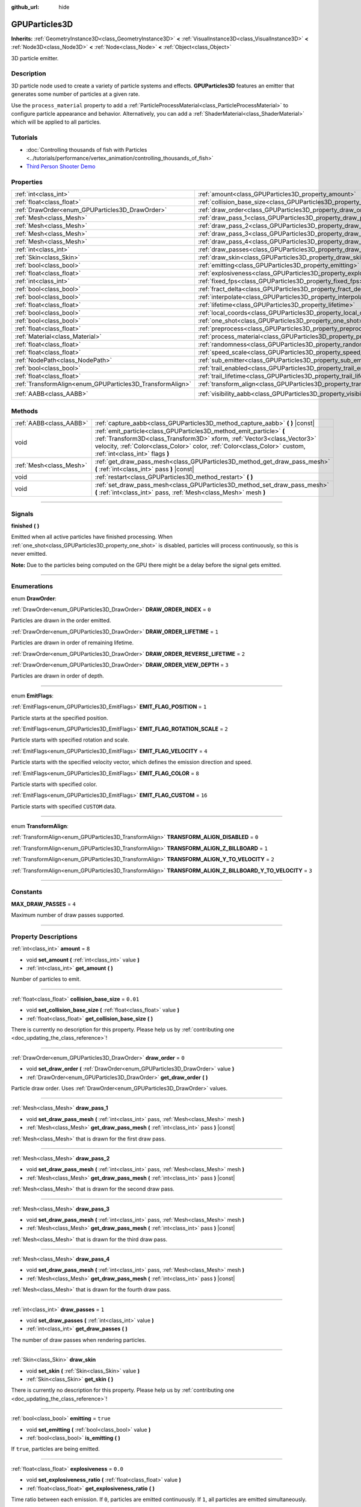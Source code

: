 :github_url: hide

.. DO NOT EDIT THIS FILE!!!
.. Generated automatically from Godot engine sources.
.. Generator: https://github.com/godotengine/godot/tree/master/doc/tools/make_rst.py.
.. XML source: https://github.com/godotengine/godot/tree/master/doc/classes/GPUParticles3D.xml.

.. _class_GPUParticles3D:

GPUParticles3D
==============

**Inherits:** :ref:`GeometryInstance3D<class_GeometryInstance3D>` **<** :ref:`VisualInstance3D<class_VisualInstance3D>` **<** :ref:`Node3D<class_Node3D>` **<** :ref:`Node<class_Node>` **<** :ref:`Object<class_Object>`

3D particle emitter.

.. rst-class:: classref-introduction-group

Description
-----------

3D particle node used to create a variety of particle systems and effects. **GPUParticles3D** features an emitter that generates some number of particles at a given rate.

Use the ``process_material`` property to add a :ref:`ParticleProcessMaterial<class_ParticleProcessMaterial>` to configure particle appearance and behavior. Alternatively, you can add a :ref:`ShaderMaterial<class_ShaderMaterial>` which will be applied to all particles.

.. rst-class:: classref-introduction-group

Tutorials
---------

- :doc:`Controlling thousands of fish with Particles <../tutorials/performance/vertex_animation/controlling_thousands_of_fish>`

- `Third Person Shooter Demo <https://godotengine.org/asset-library/asset/678>`__

.. rst-class:: classref-reftable-group

Properties
----------

.. table::
   :widths: auto

   +-----------------------------------------------------------+-------------------------------------------------------------------------------+-------------------------------+
   | :ref:`int<class_int>`                                     | :ref:`amount<class_GPUParticles3D_property_amount>`                           | ``8``                         |
   +-----------------------------------------------------------+-------------------------------------------------------------------------------+-------------------------------+
   | :ref:`float<class_float>`                                 | :ref:`collision_base_size<class_GPUParticles3D_property_collision_base_size>` | ``0.01``                      |
   +-----------------------------------------------------------+-------------------------------------------------------------------------------+-------------------------------+
   | :ref:`DrawOrder<enum_GPUParticles3D_DrawOrder>`           | :ref:`draw_order<class_GPUParticles3D_property_draw_order>`                   | ``0``                         |
   +-----------------------------------------------------------+-------------------------------------------------------------------------------+-------------------------------+
   | :ref:`Mesh<class_Mesh>`                                   | :ref:`draw_pass_1<class_GPUParticles3D_property_draw_pass_1>`                 |                               |
   +-----------------------------------------------------------+-------------------------------------------------------------------------------+-------------------------------+
   | :ref:`Mesh<class_Mesh>`                                   | :ref:`draw_pass_2<class_GPUParticles3D_property_draw_pass_2>`                 |                               |
   +-----------------------------------------------------------+-------------------------------------------------------------------------------+-------------------------------+
   | :ref:`Mesh<class_Mesh>`                                   | :ref:`draw_pass_3<class_GPUParticles3D_property_draw_pass_3>`                 |                               |
   +-----------------------------------------------------------+-------------------------------------------------------------------------------+-------------------------------+
   | :ref:`Mesh<class_Mesh>`                                   | :ref:`draw_pass_4<class_GPUParticles3D_property_draw_pass_4>`                 |                               |
   +-----------------------------------------------------------+-------------------------------------------------------------------------------+-------------------------------+
   | :ref:`int<class_int>`                                     | :ref:`draw_passes<class_GPUParticles3D_property_draw_passes>`                 | ``1``                         |
   +-----------------------------------------------------------+-------------------------------------------------------------------------------+-------------------------------+
   | :ref:`Skin<class_Skin>`                                   | :ref:`draw_skin<class_GPUParticles3D_property_draw_skin>`                     |                               |
   +-----------------------------------------------------------+-------------------------------------------------------------------------------+-------------------------------+
   | :ref:`bool<class_bool>`                                   | :ref:`emitting<class_GPUParticles3D_property_emitting>`                       | ``true``                      |
   +-----------------------------------------------------------+-------------------------------------------------------------------------------+-------------------------------+
   | :ref:`float<class_float>`                                 | :ref:`explosiveness<class_GPUParticles3D_property_explosiveness>`             | ``0.0``                       |
   +-----------------------------------------------------------+-------------------------------------------------------------------------------+-------------------------------+
   | :ref:`int<class_int>`                                     | :ref:`fixed_fps<class_GPUParticles3D_property_fixed_fps>`                     | ``30``                        |
   +-----------------------------------------------------------+-------------------------------------------------------------------------------+-------------------------------+
   | :ref:`bool<class_bool>`                                   | :ref:`fract_delta<class_GPUParticles3D_property_fract_delta>`                 | ``true``                      |
   +-----------------------------------------------------------+-------------------------------------------------------------------------------+-------------------------------+
   | :ref:`bool<class_bool>`                                   | :ref:`interpolate<class_GPUParticles3D_property_interpolate>`                 | ``true``                      |
   +-----------------------------------------------------------+-------------------------------------------------------------------------------+-------------------------------+
   | :ref:`float<class_float>`                                 | :ref:`lifetime<class_GPUParticles3D_property_lifetime>`                       | ``1.0``                       |
   +-----------------------------------------------------------+-------------------------------------------------------------------------------+-------------------------------+
   | :ref:`bool<class_bool>`                                   | :ref:`local_coords<class_GPUParticles3D_property_local_coords>`               | ``false``                     |
   +-----------------------------------------------------------+-------------------------------------------------------------------------------+-------------------------------+
   | :ref:`bool<class_bool>`                                   | :ref:`one_shot<class_GPUParticles3D_property_one_shot>`                       | ``false``                     |
   +-----------------------------------------------------------+-------------------------------------------------------------------------------+-------------------------------+
   | :ref:`float<class_float>`                                 | :ref:`preprocess<class_GPUParticles3D_property_preprocess>`                   | ``0.0``                       |
   +-----------------------------------------------------------+-------------------------------------------------------------------------------+-------------------------------+
   | :ref:`Material<class_Material>`                           | :ref:`process_material<class_GPUParticles3D_property_process_material>`       |                               |
   +-----------------------------------------------------------+-------------------------------------------------------------------------------+-------------------------------+
   | :ref:`float<class_float>`                                 | :ref:`randomness<class_GPUParticles3D_property_randomness>`                   | ``0.0``                       |
   +-----------------------------------------------------------+-------------------------------------------------------------------------------+-------------------------------+
   | :ref:`float<class_float>`                                 | :ref:`speed_scale<class_GPUParticles3D_property_speed_scale>`                 | ``1.0``                       |
   +-----------------------------------------------------------+-------------------------------------------------------------------------------+-------------------------------+
   | :ref:`NodePath<class_NodePath>`                           | :ref:`sub_emitter<class_GPUParticles3D_property_sub_emitter>`                 | ``NodePath("")``              |
   +-----------------------------------------------------------+-------------------------------------------------------------------------------+-------------------------------+
   | :ref:`bool<class_bool>`                                   | :ref:`trail_enabled<class_GPUParticles3D_property_trail_enabled>`             | ``false``                     |
   +-----------------------------------------------------------+-------------------------------------------------------------------------------+-------------------------------+
   | :ref:`float<class_float>`                                 | :ref:`trail_lifetime<class_GPUParticles3D_property_trail_lifetime>`           | ``0.3``                       |
   +-----------------------------------------------------------+-------------------------------------------------------------------------------+-------------------------------+
   | :ref:`TransformAlign<enum_GPUParticles3D_TransformAlign>` | :ref:`transform_align<class_GPUParticles3D_property_transform_align>`         | ``0``                         |
   +-----------------------------------------------------------+-------------------------------------------------------------------------------+-------------------------------+
   | :ref:`AABB<class_AABB>`                                   | :ref:`visibility_aabb<class_GPUParticles3D_property_visibility_aabb>`         | ``AABB(-4, -4, -4, 8, 8, 8)`` |
   +-----------------------------------------------------------+-------------------------------------------------------------------------------+-------------------------------+

.. rst-class:: classref-reftable-group

Methods
-------

.. table::
   :widths: auto

   +-------------------------+-----------------------------------------------------------------------------------------------------------------------------------------------------------------------------------------------------------------------------------------------------------------+
   | :ref:`AABB<class_AABB>` | :ref:`capture_aabb<class_GPUParticles3D_method_capture_aabb>` **(** **)** |const|                                                                                                                                                                               |
   +-------------------------+-----------------------------------------------------------------------------------------------------------------------------------------------------------------------------------------------------------------------------------------------------------------+
   | void                    | :ref:`emit_particle<class_GPUParticles3D_method_emit_particle>` **(** :ref:`Transform3D<class_Transform3D>` xform, :ref:`Vector3<class_Vector3>` velocity, :ref:`Color<class_Color>` color, :ref:`Color<class_Color>` custom, :ref:`int<class_int>` flags **)** |
   +-------------------------+-----------------------------------------------------------------------------------------------------------------------------------------------------------------------------------------------------------------------------------------------------------------+
   | :ref:`Mesh<class_Mesh>` | :ref:`get_draw_pass_mesh<class_GPUParticles3D_method_get_draw_pass_mesh>` **(** :ref:`int<class_int>` pass **)** |const|                                                                                                                                        |
   +-------------------------+-----------------------------------------------------------------------------------------------------------------------------------------------------------------------------------------------------------------------------------------------------------------+
   | void                    | :ref:`restart<class_GPUParticles3D_method_restart>` **(** **)**                                                                                                                                                                                                 |
   +-------------------------+-----------------------------------------------------------------------------------------------------------------------------------------------------------------------------------------------------------------------------------------------------------------+
   | void                    | :ref:`set_draw_pass_mesh<class_GPUParticles3D_method_set_draw_pass_mesh>` **(** :ref:`int<class_int>` pass, :ref:`Mesh<class_Mesh>` mesh **)**                                                                                                                  |
   +-------------------------+-----------------------------------------------------------------------------------------------------------------------------------------------------------------------------------------------------------------------------------------------------------------+

.. rst-class:: classref-section-separator

----

.. rst-class:: classref-descriptions-group

Signals
-------

.. _class_GPUParticles3D_signal_finished:

.. rst-class:: classref-signal

**finished** **(** **)**

Emitted when all active particles have finished processing. When :ref:`one_shot<class_GPUParticles3D_property_one_shot>` is disabled, particles will process continuously, so this is never emitted.

\ **Note:** Due to the particles being computed on the GPU there might be a delay before the signal gets emitted.

.. rst-class:: classref-section-separator

----

.. rst-class:: classref-descriptions-group

Enumerations
------------

.. _enum_GPUParticles3D_DrawOrder:

.. rst-class:: classref-enumeration

enum **DrawOrder**:

.. _class_GPUParticles3D_constant_DRAW_ORDER_INDEX:

.. rst-class:: classref-enumeration-constant

:ref:`DrawOrder<enum_GPUParticles3D_DrawOrder>` **DRAW_ORDER_INDEX** = ``0``

Particles are drawn in the order emitted.

.. _class_GPUParticles3D_constant_DRAW_ORDER_LIFETIME:

.. rst-class:: classref-enumeration-constant

:ref:`DrawOrder<enum_GPUParticles3D_DrawOrder>` **DRAW_ORDER_LIFETIME** = ``1``

Particles are drawn in order of remaining lifetime.

.. _class_GPUParticles3D_constant_DRAW_ORDER_REVERSE_LIFETIME:

.. rst-class:: classref-enumeration-constant

:ref:`DrawOrder<enum_GPUParticles3D_DrawOrder>` **DRAW_ORDER_REVERSE_LIFETIME** = ``2``



.. _class_GPUParticles3D_constant_DRAW_ORDER_VIEW_DEPTH:

.. rst-class:: classref-enumeration-constant

:ref:`DrawOrder<enum_GPUParticles3D_DrawOrder>` **DRAW_ORDER_VIEW_DEPTH** = ``3``

Particles are drawn in order of depth.

.. rst-class:: classref-item-separator

----

.. _enum_GPUParticles3D_EmitFlags:

.. rst-class:: classref-enumeration

enum **EmitFlags**:

.. _class_GPUParticles3D_constant_EMIT_FLAG_POSITION:

.. rst-class:: classref-enumeration-constant

:ref:`EmitFlags<enum_GPUParticles3D_EmitFlags>` **EMIT_FLAG_POSITION** = ``1``

Particle starts at the specified position.

.. _class_GPUParticles3D_constant_EMIT_FLAG_ROTATION_SCALE:

.. rst-class:: classref-enumeration-constant

:ref:`EmitFlags<enum_GPUParticles3D_EmitFlags>` **EMIT_FLAG_ROTATION_SCALE** = ``2``

Particle starts with specified rotation and scale.

.. _class_GPUParticles3D_constant_EMIT_FLAG_VELOCITY:

.. rst-class:: classref-enumeration-constant

:ref:`EmitFlags<enum_GPUParticles3D_EmitFlags>` **EMIT_FLAG_VELOCITY** = ``4``

Particle starts with the specified velocity vector, which defines the emission direction and speed.

.. _class_GPUParticles3D_constant_EMIT_FLAG_COLOR:

.. rst-class:: classref-enumeration-constant

:ref:`EmitFlags<enum_GPUParticles3D_EmitFlags>` **EMIT_FLAG_COLOR** = ``8``

Particle starts with specified color.

.. _class_GPUParticles3D_constant_EMIT_FLAG_CUSTOM:

.. rst-class:: classref-enumeration-constant

:ref:`EmitFlags<enum_GPUParticles3D_EmitFlags>` **EMIT_FLAG_CUSTOM** = ``16``

Particle starts with specified ``CUSTOM`` data.

.. rst-class:: classref-item-separator

----

.. _enum_GPUParticles3D_TransformAlign:

.. rst-class:: classref-enumeration

enum **TransformAlign**:

.. _class_GPUParticles3D_constant_TRANSFORM_ALIGN_DISABLED:

.. rst-class:: classref-enumeration-constant

:ref:`TransformAlign<enum_GPUParticles3D_TransformAlign>` **TRANSFORM_ALIGN_DISABLED** = ``0``



.. _class_GPUParticles3D_constant_TRANSFORM_ALIGN_Z_BILLBOARD:

.. rst-class:: classref-enumeration-constant

:ref:`TransformAlign<enum_GPUParticles3D_TransformAlign>` **TRANSFORM_ALIGN_Z_BILLBOARD** = ``1``



.. _class_GPUParticles3D_constant_TRANSFORM_ALIGN_Y_TO_VELOCITY:

.. rst-class:: classref-enumeration-constant

:ref:`TransformAlign<enum_GPUParticles3D_TransformAlign>` **TRANSFORM_ALIGN_Y_TO_VELOCITY** = ``2``



.. _class_GPUParticles3D_constant_TRANSFORM_ALIGN_Z_BILLBOARD_Y_TO_VELOCITY:

.. rst-class:: classref-enumeration-constant

:ref:`TransformAlign<enum_GPUParticles3D_TransformAlign>` **TRANSFORM_ALIGN_Z_BILLBOARD_Y_TO_VELOCITY** = ``3``



.. rst-class:: classref-section-separator

----

.. rst-class:: classref-descriptions-group

Constants
---------

.. _class_GPUParticles3D_constant_MAX_DRAW_PASSES:

.. rst-class:: classref-constant

**MAX_DRAW_PASSES** = ``4``

Maximum number of draw passes supported.

.. rst-class:: classref-section-separator

----

.. rst-class:: classref-descriptions-group

Property Descriptions
---------------------

.. _class_GPUParticles3D_property_amount:

.. rst-class:: classref-property

:ref:`int<class_int>` **amount** = ``8``

.. rst-class:: classref-property-setget

- void **set_amount** **(** :ref:`int<class_int>` value **)**
- :ref:`int<class_int>` **get_amount** **(** **)**

Number of particles to emit.

.. rst-class:: classref-item-separator

----

.. _class_GPUParticles3D_property_collision_base_size:

.. rst-class:: classref-property

:ref:`float<class_float>` **collision_base_size** = ``0.01``

.. rst-class:: classref-property-setget

- void **set_collision_base_size** **(** :ref:`float<class_float>` value **)**
- :ref:`float<class_float>` **get_collision_base_size** **(** **)**

.. container:: contribute

	There is currently no description for this property. Please help us by :ref:`contributing one <doc_updating_the_class_reference>`!

.. rst-class:: classref-item-separator

----

.. _class_GPUParticles3D_property_draw_order:

.. rst-class:: classref-property

:ref:`DrawOrder<enum_GPUParticles3D_DrawOrder>` **draw_order** = ``0``

.. rst-class:: classref-property-setget

- void **set_draw_order** **(** :ref:`DrawOrder<enum_GPUParticles3D_DrawOrder>` value **)**
- :ref:`DrawOrder<enum_GPUParticles3D_DrawOrder>` **get_draw_order** **(** **)**

Particle draw order. Uses :ref:`DrawOrder<enum_GPUParticles3D_DrawOrder>` values.

.. rst-class:: classref-item-separator

----

.. _class_GPUParticles3D_property_draw_pass_1:

.. rst-class:: classref-property

:ref:`Mesh<class_Mesh>` **draw_pass_1**

.. rst-class:: classref-property-setget

- void **set_draw_pass_mesh** **(** :ref:`int<class_int>` pass, :ref:`Mesh<class_Mesh>` mesh **)**
- :ref:`Mesh<class_Mesh>` **get_draw_pass_mesh** **(** :ref:`int<class_int>` pass **)** |const|

:ref:`Mesh<class_Mesh>` that is drawn for the first draw pass.

.. rst-class:: classref-item-separator

----

.. _class_GPUParticles3D_property_draw_pass_2:

.. rst-class:: classref-property

:ref:`Mesh<class_Mesh>` **draw_pass_2**

.. rst-class:: classref-property-setget

- void **set_draw_pass_mesh** **(** :ref:`int<class_int>` pass, :ref:`Mesh<class_Mesh>` mesh **)**
- :ref:`Mesh<class_Mesh>` **get_draw_pass_mesh** **(** :ref:`int<class_int>` pass **)** |const|

:ref:`Mesh<class_Mesh>` that is drawn for the second draw pass.

.. rst-class:: classref-item-separator

----

.. _class_GPUParticles3D_property_draw_pass_3:

.. rst-class:: classref-property

:ref:`Mesh<class_Mesh>` **draw_pass_3**

.. rst-class:: classref-property-setget

- void **set_draw_pass_mesh** **(** :ref:`int<class_int>` pass, :ref:`Mesh<class_Mesh>` mesh **)**
- :ref:`Mesh<class_Mesh>` **get_draw_pass_mesh** **(** :ref:`int<class_int>` pass **)** |const|

:ref:`Mesh<class_Mesh>` that is drawn for the third draw pass.

.. rst-class:: classref-item-separator

----

.. _class_GPUParticles3D_property_draw_pass_4:

.. rst-class:: classref-property

:ref:`Mesh<class_Mesh>` **draw_pass_4**

.. rst-class:: classref-property-setget

- void **set_draw_pass_mesh** **(** :ref:`int<class_int>` pass, :ref:`Mesh<class_Mesh>` mesh **)**
- :ref:`Mesh<class_Mesh>` **get_draw_pass_mesh** **(** :ref:`int<class_int>` pass **)** |const|

:ref:`Mesh<class_Mesh>` that is drawn for the fourth draw pass.

.. rst-class:: classref-item-separator

----

.. _class_GPUParticles3D_property_draw_passes:

.. rst-class:: classref-property

:ref:`int<class_int>` **draw_passes** = ``1``

.. rst-class:: classref-property-setget

- void **set_draw_passes** **(** :ref:`int<class_int>` value **)**
- :ref:`int<class_int>` **get_draw_passes** **(** **)**

The number of draw passes when rendering particles.

.. rst-class:: classref-item-separator

----

.. _class_GPUParticles3D_property_draw_skin:

.. rst-class:: classref-property

:ref:`Skin<class_Skin>` **draw_skin**

.. rst-class:: classref-property-setget

- void **set_skin** **(** :ref:`Skin<class_Skin>` value **)**
- :ref:`Skin<class_Skin>` **get_skin** **(** **)**

.. container:: contribute

	There is currently no description for this property. Please help us by :ref:`contributing one <doc_updating_the_class_reference>`!

.. rst-class:: classref-item-separator

----

.. _class_GPUParticles3D_property_emitting:

.. rst-class:: classref-property

:ref:`bool<class_bool>` **emitting** = ``true``

.. rst-class:: classref-property-setget

- void **set_emitting** **(** :ref:`bool<class_bool>` value **)**
- :ref:`bool<class_bool>` **is_emitting** **(** **)**

If ``true``, particles are being emitted.

.. rst-class:: classref-item-separator

----

.. _class_GPUParticles3D_property_explosiveness:

.. rst-class:: classref-property

:ref:`float<class_float>` **explosiveness** = ``0.0``

.. rst-class:: classref-property-setget

- void **set_explosiveness_ratio** **(** :ref:`float<class_float>` value **)**
- :ref:`float<class_float>` **get_explosiveness_ratio** **(** **)**

Time ratio between each emission. If ``0``, particles are emitted continuously. If ``1``, all particles are emitted simultaneously.

.. rst-class:: classref-item-separator

----

.. _class_GPUParticles3D_property_fixed_fps:

.. rst-class:: classref-property

:ref:`int<class_int>` **fixed_fps** = ``30``

.. rst-class:: classref-property-setget

- void **set_fixed_fps** **(** :ref:`int<class_int>` value **)**
- :ref:`int<class_int>` **get_fixed_fps** **(** **)**

The particle system's frame rate is fixed to a value. For example, changing the value to 2 will make the particles render at 2 frames per second. Note this does not slow down the simulation of the particle system itself.

.. rst-class:: classref-item-separator

----

.. _class_GPUParticles3D_property_fract_delta:

.. rst-class:: classref-property

:ref:`bool<class_bool>` **fract_delta** = ``true``

.. rst-class:: classref-property-setget

- void **set_fractional_delta** **(** :ref:`bool<class_bool>` value **)**
- :ref:`bool<class_bool>` **get_fractional_delta** **(** **)**

If ``true``, results in fractional delta calculation which has a smoother particles display effect.

.. rst-class:: classref-item-separator

----

.. _class_GPUParticles3D_property_interpolate:

.. rst-class:: classref-property

:ref:`bool<class_bool>` **interpolate** = ``true``

.. rst-class:: classref-property-setget

- void **set_interpolate** **(** :ref:`bool<class_bool>` value **)**
- :ref:`bool<class_bool>` **get_interpolate** **(** **)**

Enables particle interpolation, which makes the particle movement smoother when their :ref:`fixed_fps<class_GPUParticles3D_property_fixed_fps>` is lower than the screen refresh rate.

.. rst-class:: classref-item-separator

----

.. _class_GPUParticles3D_property_lifetime:

.. rst-class:: classref-property

:ref:`float<class_float>` **lifetime** = ``1.0``

.. rst-class:: classref-property-setget

- void **set_lifetime** **(** :ref:`float<class_float>` value **)**
- :ref:`float<class_float>` **get_lifetime** **(** **)**

Amount of time each particle will exist.

.. rst-class:: classref-item-separator

----

.. _class_GPUParticles3D_property_local_coords:

.. rst-class:: classref-property

:ref:`bool<class_bool>` **local_coords** = ``false``

.. rst-class:: classref-property-setget

- void **set_use_local_coordinates** **(** :ref:`bool<class_bool>` value **)**
- :ref:`bool<class_bool>` **get_use_local_coordinates** **(** **)**

If ``true``, particles use the parent node's coordinate space (known as local coordinates). This will cause particles to move and rotate along the **GPUParticles3D** node (and its parents) when it is moved or rotated. If ``false``, particles use global coordinates; they will not move or rotate along the **GPUParticles3D** node (and its parents) when it is moved or rotated.

.. rst-class:: classref-item-separator

----

.. _class_GPUParticles3D_property_one_shot:

.. rst-class:: classref-property

:ref:`bool<class_bool>` **one_shot** = ``false``

.. rst-class:: classref-property-setget

- void **set_one_shot** **(** :ref:`bool<class_bool>` value **)**
- :ref:`bool<class_bool>` **get_one_shot** **(** **)**

If ``true``, only ``amount`` particles will be emitted.

.. rst-class:: classref-item-separator

----

.. _class_GPUParticles3D_property_preprocess:

.. rst-class:: classref-property

:ref:`float<class_float>` **preprocess** = ``0.0``

.. rst-class:: classref-property-setget

- void **set_pre_process_time** **(** :ref:`float<class_float>` value **)**
- :ref:`float<class_float>` **get_pre_process_time** **(** **)**

Amount of time to preprocess the particles before animation starts. Lets you start the animation some time after particles have started emitting.

.. rst-class:: classref-item-separator

----

.. _class_GPUParticles3D_property_process_material:

.. rst-class:: classref-property

:ref:`Material<class_Material>` **process_material**

.. rst-class:: classref-property-setget

- void **set_process_material** **(** :ref:`Material<class_Material>` value **)**
- :ref:`Material<class_Material>` **get_process_material** **(** **)**

:ref:`Material<class_Material>` for processing particles. Can be a :ref:`ParticleProcessMaterial<class_ParticleProcessMaterial>` or a :ref:`ShaderMaterial<class_ShaderMaterial>`.

.. rst-class:: classref-item-separator

----

.. _class_GPUParticles3D_property_randomness:

.. rst-class:: classref-property

:ref:`float<class_float>` **randomness** = ``0.0``

.. rst-class:: classref-property-setget

- void **set_randomness_ratio** **(** :ref:`float<class_float>` value **)**
- :ref:`float<class_float>` **get_randomness_ratio** **(** **)**

Emission randomness ratio.

.. rst-class:: classref-item-separator

----

.. _class_GPUParticles3D_property_speed_scale:

.. rst-class:: classref-property

:ref:`float<class_float>` **speed_scale** = ``1.0``

.. rst-class:: classref-property-setget

- void **set_speed_scale** **(** :ref:`float<class_float>` value **)**
- :ref:`float<class_float>` **get_speed_scale** **(** **)**

Speed scaling ratio. A value of ``0`` can be used to pause the particles.

.. rst-class:: classref-item-separator

----

.. _class_GPUParticles3D_property_sub_emitter:

.. rst-class:: classref-property

:ref:`NodePath<class_NodePath>` **sub_emitter** = ``NodePath("")``

.. rst-class:: classref-property-setget

- void **set_sub_emitter** **(** :ref:`NodePath<class_NodePath>` value **)**
- :ref:`NodePath<class_NodePath>` **get_sub_emitter** **(** **)**

.. container:: contribute

	There is currently no description for this property. Please help us by :ref:`contributing one <doc_updating_the_class_reference>`!

.. rst-class:: classref-item-separator

----

.. _class_GPUParticles3D_property_trail_enabled:

.. rst-class:: classref-property

:ref:`bool<class_bool>` **trail_enabled** = ``false``

.. rst-class:: classref-property-setget

- void **set_trail_enabled** **(** :ref:`bool<class_bool>` value **)**
- :ref:`bool<class_bool>` **is_trail_enabled** **(** **)**

If ``true``, enables particle trails using a mesh skinning system. Designed to work with :ref:`RibbonTrailMesh<class_RibbonTrailMesh>` and :ref:`TubeTrailMesh<class_TubeTrailMesh>`.

\ **Note:** :ref:`BaseMaterial3D.use_particle_trails<class_BaseMaterial3D_property_use_particle_trails>` must also be enabled on the particle mesh's material. Otherwise, setting :ref:`trail_enabled<class_GPUParticles3D_property_trail_enabled>` to ``true`` will have no effect.

\ **Note:** Unlike :ref:`GPUParticles2D<class_GPUParticles2D>`, the number of trail sections and subdivisions is set in the :ref:`RibbonTrailMesh<class_RibbonTrailMesh>` or the :ref:`TubeTrailMesh<class_TubeTrailMesh>`'s properties.

.. rst-class:: classref-item-separator

----

.. _class_GPUParticles3D_property_trail_lifetime:

.. rst-class:: classref-property

:ref:`float<class_float>` **trail_lifetime** = ``0.3``

.. rst-class:: classref-property-setget

- void **set_trail_lifetime** **(** :ref:`float<class_float>` value **)**
- :ref:`float<class_float>` **get_trail_lifetime** **(** **)**

The amount of time the particle's trail should represent (in seconds). Only effective if :ref:`trail_enabled<class_GPUParticles3D_property_trail_enabled>` is ``true``.

.. rst-class:: classref-item-separator

----

.. _class_GPUParticles3D_property_transform_align:

.. rst-class:: classref-property

:ref:`TransformAlign<enum_GPUParticles3D_TransformAlign>` **transform_align** = ``0``

.. rst-class:: classref-property-setget

- void **set_transform_align** **(** :ref:`TransformAlign<enum_GPUParticles3D_TransformAlign>` value **)**
- :ref:`TransformAlign<enum_GPUParticles3D_TransformAlign>` **get_transform_align** **(** **)**

.. container:: contribute

	There is currently no description for this property. Please help us by :ref:`contributing one <doc_updating_the_class_reference>`!

.. rst-class:: classref-item-separator

----

.. _class_GPUParticles3D_property_visibility_aabb:

.. rst-class:: classref-property

:ref:`AABB<class_AABB>` **visibility_aabb** = ``AABB(-4, -4, -4, 8, 8, 8)``

.. rst-class:: classref-property-setget

- void **set_visibility_aabb** **(** :ref:`AABB<class_AABB>` value **)**
- :ref:`AABB<class_AABB>` **get_visibility_aabb** **(** **)**

The :ref:`AABB<class_AABB>` that determines the node's region which needs to be visible on screen for the particle system to be active.

Grow the box if particles suddenly appear/disappear when the node enters/exits the screen. The :ref:`AABB<class_AABB>` can be grown via code or with the **Particles → Generate AABB** editor tool.

.. rst-class:: classref-section-separator

----

.. rst-class:: classref-descriptions-group

Method Descriptions
-------------------

.. _class_GPUParticles3D_method_capture_aabb:

.. rst-class:: classref-method

:ref:`AABB<class_AABB>` **capture_aabb** **(** **)** |const|

Returns the axis-aligned bounding box that contains all the particles that are active in the current frame.

.. rst-class:: classref-item-separator

----

.. _class_GPUParticles3D_method_emit_particle:

.. rst-class:: classref-method

void **emit_particle** **(** :ref:`Transform3D<class_Transform3D>` xform, :ref:`Vector3<class_Vector3>` velocity, :ref:`Color<class_Color>` color, :ref:`Color<class_Color>` custom, :ref:`int<class_int>` flags **)**

Emits a single particle. Whether ``xform``, ``velocity``, ``color`` and ``custom`` are applied depends on the value of ``flags``. See :ref:`EmitFlags<enum_GPUParticles3D_EmitFlags>`.

.. rst-class:: classref-item-separator

----

.. _class_GPUParticles3D_method_get_draw_pass_mesh:

.. rst-class:: classref-method

:ref:`Mesh<class_Mesh>` **get_draw_pass_mesh** **(** :ref:`int<class_int>` pass **)** |const|

Returns the :ref:`Mesh<class_Mesh>` that is drawn at index ``pass``.

.. rst-class:: classref-item-separator

----

.. _class_GPUParticles3D_method_restart:

.. rst-class:: classref-method

void **restart** **(** **)**

Restarts the particle emission, clearing existing particles.

.. rst-class:: classref-item-separator

----

.. _class_GPUParticles3D_method_set_draw_pass_mesh:

.. rst-class:: classref-method

void **set_draw_pass_mesh** **(** :ref:`int<class_int>` pass, :ref:`Mesh<class_Mesh>` mesh **)**

Sets the :ref:`Mesh<class_Mesh>` that is drawn at index ``pass``.

.. |virtual| replace:: :abbr:`virtual (This method should typically be overridden by the user to have any effect.)`
.. |const| replace:: :abbr:`const (This method has no side effects. It doesn't modify any of the instance's member variables.)`
.. |vararg| replace:: :abbr:`vararg (This method accepts any number of arguments after the ones described here.)`
.. |constructor| replace:: :abbr:`constructor (This method is used to construct a type.)`
.. |static| replace:: :abbr:`static (This method doesn't need an instance to be called, so it can be called directly using the class name.)`
.. |operator| replace:: :abbr:`operator (This method describes a valid operator to use with this type as left-hand operand.)`
.. |bitfield| replace:: :abbr:`BitField (This value is an integer composed as a bitmask of the following flags.)`

